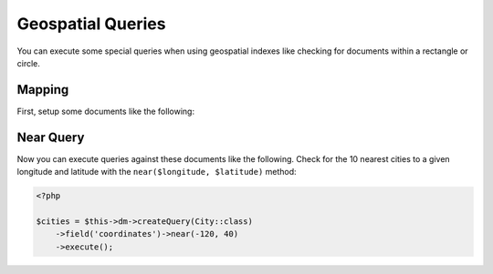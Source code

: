 Geospatial Queries
==================

You can execute some special queries when using geospatial indexes
like checking for documents within a rectangle or circle.

Mapping
-------

First, setup some documents like the following:

.. configuration-block::

    .. code-block:: php

        <?php

        /**
         * @Document
         * @Index(keys={"coordinates"="2d"})
         */
        class City
        {
            /** @Id */
            public $id;

            /** @Field(type="string") */
            public $name;

            /** @EmbedOne(targetDocument=Coordinates::class) */
            public $coordinates;
        }

        /** @EmbeddedDocument */
        class Coordinates
        {
            /** @Field(type="float") */
            public $x;

            /** @Field(type="float") */
            public $y;
        }

    .. code-block:: xml

        <indexes>
            <index>
                <key name="coordinates" order="2d" />
            </index>
        </indexes>

Near Query
----------

Now you can execute queries against these documents like the
following. Check for the 10 nearest cities to a given longitude
and latitude with the ``near($longitude, $latitude)`` method:

.. code-block:: php

    <?php

    $cities = $this->dm->createQuery(City::class)
        ->field('coordinates')->near(-120, 40)
        ->execute();

.. _geonear:
